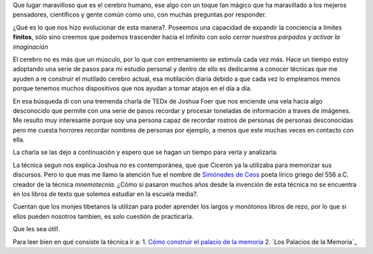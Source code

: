 .. title: El palacio de la memoria
.. slug: el-palacio-de-la-memoria
.. date: 2015-03-13 09:10:49 UTC-03:00
.. tags: 
.. category: 
.. link: 
.. description: 
.. type: text

Que lugar maravilloso que es el cerebro humano, ese algo con un toque tan mágico
que ha maravillado a los mejeros pensadores, científicos y gente común como uno, con
muchas preguntas por responder.

¿Qué es lo que nos hizo evolucionar de esta manera?. Poseemos una capacidad de expandir la conciencia
a límites **finitos**, sólo sino creemos que podemos trascender hacia el infinito con solo
*cerrar nuestros párpados y activar la imaginación*

El cerebro no es más que un músculo, por lo que con entrenamiento se estimula cada vez más. Hace un 
tiempo estoy adoptando una serie de pasos para mi estudio personal y dentro de ello es dedicarme a conocer 
técnicas que me ayuden a re construir el mutilado cerebro actual, esa mutilación diaria debido a que cada 
vez lo empleamos menos porque tenemos muchos dispositivos que nos ayudan a tomar atajos en el día a día.

En esa búsqueda di con una tremenda charla de TEDx de Joshua Foer que nos enciende una vela hacia algo desconocido 
que permite con una serie de pasos recordar y procesar toneladas de información a traves de imágenes. Me resulto muy
interesante porque soy una persona capaz de recordar rostros de personas de personas desconocidas pero me cuesta 
horrores recordar nombres de personas por ejemplo, a menos que este muchas veces en contacto con ella.

La charla se las dejo a continuación y espero que se hagan un tiempo para verla y analizarla.

.. media:: https://www.youtube.com/watch?v=U6PoUg7jXsA

La técnica segun nos explica Joshua no es contemporánea, que que Cicerón ya la utilizaba para memorizar sus
discursos. Pero lo que mas me llamo la atención fue el nombre de `Simónedes de Ceos`_
poeta lírico griego del 556 a.C. creador de la técnica *mnemotecnia*. ¿Cómo si pasaron muchos años desde la invención de esta 
técnica no se encuentra en los libros de texto que solemos estudiar en la escuela media?. 

Cuentan que los monjes tibetanos la utilizan para poder aprender los largos y monótonos libros de rezo, por 
lo que si ellos pueden nosotros tambien, es solo cuestión de practicarla.

Que les sea útil!.

Para leer bien en qué consiste la técnica ir a:
1. `Cómo construir el palacio de la memoria`_
2. `Los Palacios de la Memoria`_

.. _Simónedes de Ceos: http://es.wikipedia.org/wiki/Simónides_de_Ceos 
.. _Cómo construir el palacio de la memoria: http://es.wikihow.com/construir-un-palacio-de-memoria
.. _Los Palacions de la Memoria: http://www.mnemotecnia.es/articulosdoc.php?ref=LosPalaciosDeLaMemoria
